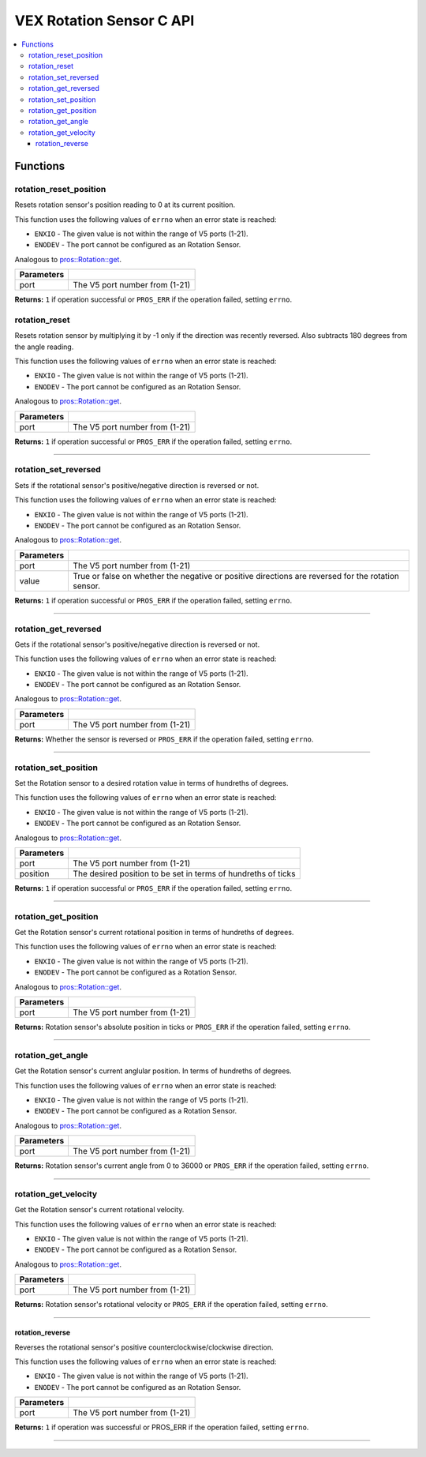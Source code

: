 .. highlight:: c
   :linenothreshold: 5

==================
VEX Rotation Sensor C API
==================

.. contents:: :local:

Functions
=========

rotation_reset_position
----------------

Resets rotation sensor's position reading to 0 at its current position.

This function uses the following values of ``errno`` when an error state is reached:

- ``ENXIO`` - The given value is not within the range of V5 ports (1-21).
- ``ENODEV`` - The port cannot be configured as an Rotation Sensor.

Analogous to `pros::Rotation::get <../cpp/rotation.html#reset>`_.

.. tabs ::
   .. tab :: Prototype
      .. highlight:: c
      ::

        int32_t rotation_reset_position(uint8_t port);

   .. tab :: Example
      .. highlight:: c
      ::

        #define ROTATION_PORT 1

        void opcontrol() {
          while (true) {
            
            if(controller_get_digital(CONTROLLER_MASTER, E_CONTROLLER_DIGITAL_X)){
                rotation_reset_position(ROTATION_PORT); 
            }
            delay(20);
          }
        }

============ =================================================================================================================
 Parameters
============ =================================================================================================================
 port         The V5 port number from (1-21)
============ =================================================================================================================

**Returns:** ``1`` if operation successful or ``PROS_ERR`` if the operation failed, setting ``errno``.

rotation_reset
----------------

Resets rotation sensor by multiplying it by -1 only if the direction was recently reversed.
Also subtracts 180 degrees from the angle reading.

This function uses the following values of ``errno`` when an error state is reached:

- ``ENXIO`` - The given value is not within the range of V5 ports (1-21).
- ``ENODEV`` - The port cannot be configured as an Rotation Sensor.

Analogous to `pros::Rotation::get <../cpp/rotation.html#reset>`_.

.. tabs ::
   .. tab :: Prototype
      .. highlight:: c
      ::

        int32_t rotation_reset(uint8_t port);

   .. tab :: Example
      .. highlight:: c
      ::

        #define ROTATION_PORT 1

        void opcontrol() {
          while (true) {
            
            if(controller_get_digital(CONTROLLER_MASTER, E_CONTROLLER_DIGITAL_X)){
                rotation_set_reversed(ROTATION_PORT, true);
                rotation_reset(ROTATION_PORT);  // sets previously positive value to negative one as an extra step
                                                // in the reversal if needed
            }
            delay(20);
          }
        }

============ =================================================================================================================
 Parameters
============ =================================================================================================================
 port         The V5 port number from (1-21)
============ =================================================================================================================

**Returns:** ``1`` if operation successful or ``PROS_ERR`` if the operation failed, setting ``errno``.

----

rotation_set_reversed
----------------

Sets if the rotational sensor's positive/negative direction is reversed or not.

This function uses the following values of ``errno`` when an error state is reached:

- ``ENXIO`` - The given value is not within the range of V5 ports (1-21).
- ``ENODEV`` - The port cannot be configured as an Rotation Sensor.

Analogous to `pros::Rotation::get <../cpp/rotation.html#set_reversed>`_.

.. tabs ::
   .. tab :: Prototype
      .. highlight:: c
      ::

    int32_t rotation_set_reversed(uint8_t port, bool value);

   .. tab :: Example
      .. highlight:: c
      ::

        #define ROTATION_PORT 1

        void opcontrol() {
          while (true) {
            
            if(controller_get_digital(CONTROLLER_MASTER, E_CONTROLLER_DIGITAL_X)){
                rotation_set_reversed(ROTATION_PORT, true);
            }
            delay(20);
          }
        }

============ =================================================================================================================
 Parameters
============ =================================================================================================================
 port         The V5 port number from (1-21)
 value        True or false on whether the negative or positive directions are reversed for the rotation sensor.
============ =================================================================================================================

**Returns:** ``1`` if operation successful or ``PROS_ERR`` if the operation failed, setting ``errno``.

----

rotation_get_reversed
----------------

Gets if the rotational sensor's positive/negative direction is reversed or not.

This function uses the following values of ``errno`` when an error state is reached:

- ``ENXIO`` - The given value is not within the range of V5 ports (1-21).
- ``ENODEV`` - The port cannot be configured as an Rotation Sensor.

Analogous to `pros::Rotation::get <../cpp/rotation.html#get_reversed>`_.

.. tabs ::
   .. tab :: Prototype
      .. highlight:: c
      ::

    int32_t rotation_get_reversed(uint8_t port);

   .. tab :: Example
      .. highlight:: c
      ::

        #define ROTATION_PORT 1

        void opcontrol() {
          while (true) {
            printf("Rotation Reversed?: %d \n", rotation_get_reversed(ROTATION_PORT));
            delay(20);
          }
        }

============ =================================================================================================================
 Parameters
============ =================================================================================================================
 port         The V5 port number from (1-21)
============ =================================================================================================================

**Returns:** Whether the sensor is reversed or ``PROS_ERR`` if the operation failed, setting ``errno``.

----

rotation_set_position
----------------

Set the Rotation sensor to a desired rotation value in terms of hundreths of degrees.

This function uses the following values of ``errno`` when an error state is reached:

- ``ENXIO`` - The given value is not within the range of V5 ports (1-21).
- ``ENODEV`` - The port cannot be configured as an Rotation Sensor.

Analogous to `pros::Rotation::get <../cpp/rotation.html#set_position>`_.

.. tabs ::
   .. tab :: Prototype
      .. highlight:: c
      ::

    int32_t rotation_set_position(uint8_t port, uint32_t position);

   .. tab :: Example
      .. highlight:: c
      ::

        #define ROTATION_PORT 1

        void opcontrol() {
          while (true) {
            
            if(controller_get_digital(CONTROLLER_MASTER, E_CONTROLLER_DIGITAL_X)){
                rotation_set_position(ROTATION_PORT, 600);
            }
            delay(20);
          }
        }

============ =================================================================================================================
 Parameters
============ =================================================================================================================
 port         The V5 port number from (1-21)
 position     The desired position to be set in terms of hundreths of ticks
============ =================================================================================================================

**Returns:** ``1``  if operation successful or ``PROS_ERR`` if the operation failed, setting ``errno``.

----

rotation_get_position
----------------

Get the Rotation sensor's current rotational position in terms of hundreths of degrees.

This function uses the following values of ``errno`` when an error state is reached:

- ``ENXIO`` - The given value is not within the range of V5 ports (1-21).
- ``ENODEV`` - The port cannot be configured as a Rotation Sensor.

Analogous to `pros::Rotation::get <../cpp/rotation.html#get_position>`_.

.. tabs ::
   .. tab :: Prototype
      .. highlight:: c
      ::

    int32_t rotation_get_position(uint8_t port);

   .. tab :: Example
      .. highlight:: c
      ::

        #define ROTATION_PORT 1

        void opcontrol() {
          while (true) {
            printf("Position: %d Ticks \n", rotation_get_position(ROTATION_PORT));
            delay(20);
          }
        }

============ =================================================================================================================
 Parameters
============ =================================================================================================================
 port         The V5 port number from (1-21)
============ =================================================================================================================

**Returns:** Rotation sensor's absolute position in ticks or ``PROS_ERR`` if the operation failed, setting ``errno``.

----

rotation_get_angle
----------------

Get the Rotation sensor's current anglular position. In terms of hundreths of degrees.

This function uses the following values of ``errno`` when an error state is reached:

- ``ENXIO`` - The given value is not within the range of V5 ports (1-21).
- ``ENODEV`` - The port cannot be configured as a Rotation Sensor.

Analogous to `pros::Rotation::get <../cpp/rotation.html#get_angle>`_.

.. tabs ::
   .. tab :: Prototype
      .. highlight:: c
      ::

    int32_t rotation_get_angle(uint8_t port);

   .. tab :: Example
      .. highlight:: c
      ::

        #define ROTATION_PORT 1

        void opcontrol() {
          while (true) {
            printf("Angle: %d Ticks \n", rotation_get_angle(ROTATION_PORT));
            delay(20);
          }
        }

============ =================================================================================================================
 Parameters
============ =================================================================================================================
 port         The V5 port number from (1-21)
============ =================================================================================================================

**Returns:** Rotation sensor's current angle from 0 to 36000 or ``PROS_ERR`` if the operation failed, setting ``errno``.

----

rotation_get_velocity
----------------

Get the Rotation sensor's current rotational velocity.

This function uses the following values of ``errno`` when an error state is reached:

- ``ENXIO`` - The given value is not within the range of V5 ports (1-21).
- ``ENODEV`` - The port cannot be configured as a Rotation Sensor.

Analogous to `pros::Rotation::get <../cpp/rotation.html#get_velocity>`_.

.. tabs ::
   .. tab :: Prototype
      .. highlight:: c
      ::

    int32_t rotation_get_velocity(uint8_t port);

   .. tab :: Example
      .. highlight:: c
      ::

        #define ROTATION_PORT 1

        void opcontrol() {
          while (true) {
            printf("Velocity: %d Ticks \n", rotation_get_velocity(ROTATION_PORT));
            delay(20);
          }
        }

============ =================================================================================================================
 Parameters
============ =================================================================================================================
 port         The V5 port number from (1-21)
============ =================================================================================================================

**Returns:** Rotation sensor's rotational velocity or ``PROS_ERR`` if the operation failed, setting ``errno``.

----

rotation_reverse
~~~~~~~~~

Reverses the rotational sensor's positive counterclockwise/clockwise direction.

This function uses the following values of ``errno`` when an error state is reached:

- ``ENXIO`` - The given value is not within the range of V5 ports (1-21).
- ``ENODEV`` - The port cannot be configured as an Rotation Sensor.

.. tabs ::
   .. tab :: Prototype
      .. highlight:: c
      ::

        int32_t rotation_reverse(uint8_t port)

   .. tab :: Example
      .. highlight:: c
      ::

        #define ROTATION_PORT 1

        void opcontrol() {
          pros::Rotation rotation_sensor(ROTATION_PORT);
          while (true) {
           if(controller_get_digital(CONTROLLER_MASTER, E_CONTROLLER_DIGITAL_X)){
                rotation_reverse(ROTATION_PORT);
            }
            pros::delay(20);
          }
        }

============ =================================================================================================================
 Parameters
============ =================================================================================================================
 port         The V5 port number from (1-21)
============ =================================================================================================================

**Returns:** ``1`` if operation was successful or PROS_ERR if the operation failed, setting ``errno``.

----